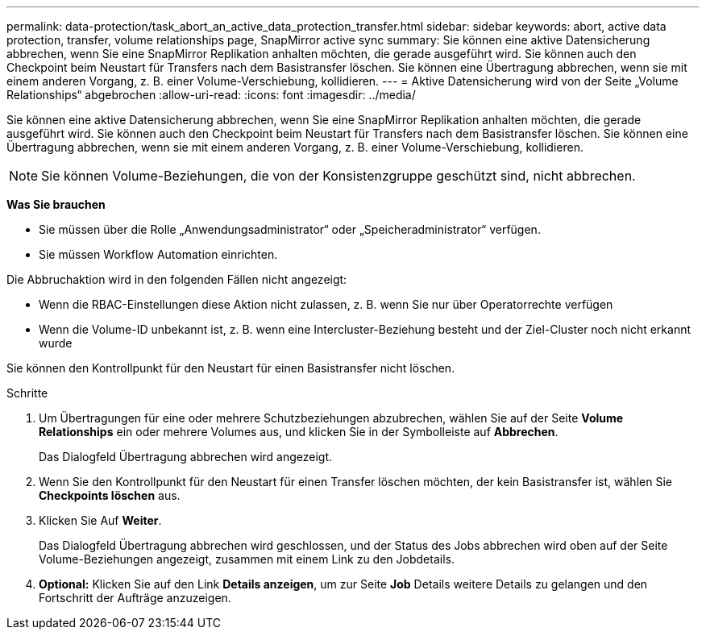 ---
permalink: data-protection/task_abort_an_active_data_protection_transfer.html 
sidebar: sidebar 
keywords: abort, active data protection, transfer, volume relationships page, SnapMirror active sync 
summary: Sie können eine aktive Datensicherung abbrechen, wenn Sie eine SnapMirror Replikation anhalten möchten, die gerade ausgeführt wird. Sie können auch den Checkpoint beim Neustart für Transfers nach dem Basistransfer löschen. Sie können eine Übertragung abbrechen, wenn sie mit einem anderen Vorgang, z. B. einer Volume-Verschiebung, kollidieren. 
---
= Aktive Datensicherung wird von der Seite „Volume Relationships“ abgebrochen
:allow-uri-read: 
:icons: font
:imagesdir: ../media/


[role="lead"]
Sie können eine aktive Datensicherung abbrechen, wenn Sie eine SnapMirror Replikation anhalten möchten, die gerade ausgeführt wird. Sie können auch den Checkpoint beim Neustart für Transfers nach dem Basistransfer löschen. Sie können eine Übertragung abbrechen, wenn sie mit einem anderen Vorgang, z. B. einer Volume-Verschiebung, kollidieren.


NOTE: Sie können Volume-Beziehungen, die von der Konsistenzgruppe geschützt sind, nicht abbrechen.

*Was Sie brauchen*

* Sie müssen über die Rolle „Anwendungsadministrator“ oder „Speicheradministrator“ verfügen.
* Sie müssen Workflow Automation einrichten.


Die Abbruchaktion wird in den folgenden Fällen nicht angezeigt:

* Wenn die RBAC-Einstellungen diese Aktion nicht zulassen, z. B. wenn Sie nur über Operatorrechte verfügen
* Wenn die Volume-ID unbekannt ist, z. B. wenn eine Intercluster-Beziehung besteht und der Ziel-Cluster noch nicht erkannt wurde


Sie können den Kontrollpunkt für den Neustart für einen Basistransfer nicht löschen.

.Schritte
. Um Übertragungen für eine oder mehrere Schutzbeziehungen abzubrechen, wählen Sie auf der Seite *Volume Relationships* ein oder mehrere Volumes aus, und klicken Sie in der Symbolleiste auf *Abbrechen*.
+
Das Dialogfeld Übertragung abbrechen wird angezeigt.

. Wenn Sie den Kontrollpunkt für den Neustart für einen Transfer löschen möchten, der kein Basistransfer ist, wählen Sie *Checkpoints löschen* aus.
. Klicken Sie Auf *Weiter*.
+
Das Dialogfeld Übertragung abbrechen wird geschlossen, und der Status des Jobs abbrechen wird oben auf der Seite Volume-Beziehungen angezeigt, zusammen mit einem Link zu den Jobdetails.

. *Optional:* Klicken Sie auf den Link *Details anzeigen*, um zur Seite *Job* Details weitere Details zu gelangen und den Fortschritt der Aufträge anzuzeigen.

